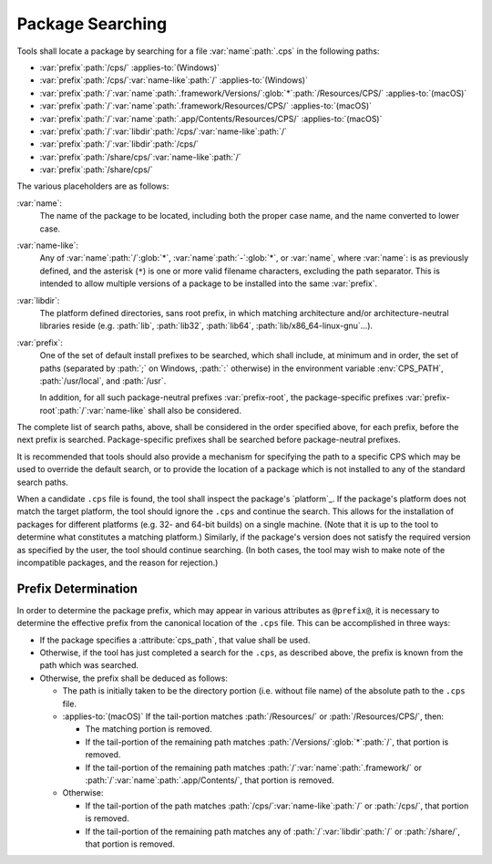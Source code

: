 Package Searching
=================

Tools shall locate a package
by searching for a file
:var:`name`\ :path:`.cps`
in the following paths:

- :var:`prefix`\ :path:`/cps/`
  :applies-to:`(Windows)`

- :var:`prefix`\ :path:`/cps/`\ :var:`name-like`\ :path:`/`
  :applies-to:`(Windows)`

- :var:`prefix`\ :path:`/`\ :var:`name`\ :path:`.framework/Versions/`\
  :glob:`*`\ :path:`/Resources/CPS/`
  :applies-to:`(macOS)`

- :var:`prefix`\ :path:`/`\ :var:`name`\ :path:`.framework/Resources/CPS/`
  :applies-to:`(macOS)`

- :var:`prefix`\ :path:`/`\ :var:`name`\
  :path:`.app/Contents/Resources/CPS/`
  :applies-to:`(macOS)`

- :var:`prefix`\ :path:`/`\ :var:`libdir`\
  :path:`/cps/`\ :var:`name-like`\ :path:`/`

- :var:`prefix`\ :path:`/`\
  :var:`libdir`\ :path:`/cps/`

- :var:`prefix`\ :path:`/share/cps/`\
  :var:`name-like`\ :path:`/`

- :var:`prefix`\ :path:`/share/cps/`

The various placeholders are as follows:

:var:`name`:
  The name of the package to be located,
  including both the proper case name,
  and the name converted to lower case.

:var:`name-like`:
  Any of
  :var:`name`\ :path:`/`\ :glob:`*`,
  :var:`name`\ :path:`-`\ :glob:`*`, or
  :var:`name`,
  where :var:`name`: is as previously defined,
  and the asterisk (``*``) is one or more
  valid filename characters, excluding the path separator.
  This is intended to allow multiple versions of a package
  to be installed into the same :var:`prefix`.

:var:`libdir`:
  The platform defined directories, sans root prefix,
  in which matching architecture
  and/or architecture-neutral libraries reside
  (e.g. :path:`lib`, :path:`lib32`, :path:`lib64`,
  :path:`lib/x86_64-linux-gnu`...).

:var:`prefix`:
  One of the set of default install prefixes to be searched,
  which shall include, at minimum and in order,
  the set of paths (separated by :path:`;` on Windows, :path:`:` otherwise)
  in the environment variable :env:`CPS_PATH`,
  :path:`/usr/local`, and :path:`/usr`.

  In addition,
  for all such package-neutral prefixes :var:`prefix-root`,
  the package-specific prefixes
  :var:`prefix-root`\ :path:`/`\ :var:`name-like`
  shall also be considered.

The complete list of search paths, above,
shall be considered in the order specified above,
for each prefix, before the next prefix is searched.
Package-specific prefixes shall be searched
before package-neutral prefixes.

It is recommended that tools should also provide
a mechanism for specifying the path to a specific CPS
which may be used to override the default search,
or to provide the location of a package
which is not installed to any of the standard search paths.

When a candidate ``.cps`` file is found,
the tool shall inspect the package's `platform`_.
If the package's platform does not match the target platform,
the tool should ignore the ``.cps`` and continue the search.
This allows for the installation of packages for different platforms
(e.g. 32- and 64-bit builds) on a single machine.
(Note that it is up to the tool to determine
what constitutes a matching platform.)
Similarly, if the package's version
does not satisfy the required version
as specified by the user,
the tool should continue searching.
(In both cases, the tool may wish
to make note of the incompatible packages,
and the reason for rejection.)

Prefix Determination
''''''''''''''''''''

In order to determine the package prefix,
which may appear in various attributes as ``@prefix@``,
it is necessary to determine the effective prefix
from the canonical location of the ``.cps`` file.
This can be accomplished in three ways:

- If the package specifies a :attribute:`cps_path`,
  that value shall be used.

- Otherwise, if the tool has just completed a search
  for the ``.cps``, as described above,
  the prefix is known from the path which was searched.

- Otherwise, the prefix shall be deduced as follows:

  - The path is initially taken to be the directory portion
    (i.e. without file name) of the absolute path to the ``.cps`` file.

  - :applies-to:`(macOS)`
    If the tail-portion matches
    :path:`/Resources/` or :path:`/Resources/CPS/`,
    then:

    - The matching portion is removed.

    - If the tail-portion of the remaining path
      matches :path:`/Versions/`\ :glob:`*`\ :path:`/`,
      that portion is removed.

    - If the tail-portion of the remaining path matches
      :path:`/`\ :var:`name`\ :path:`.framework/` or
      :path:`/`\ :var:`name`\ :path:`.app/Contents/`,
      that portion is removed.

  - Otherwise:

    - If the tail-portion of the path matches
      :path:`/cps/`\ :var:`name-like`\ :path:`/` or
      :path:`/cps/`,
      that portion is removed.

    - If the tail-portion of the remaining path matches any of
      :path:`/`\ :var:`libdir`\ :path:`/` or :path:`/share/`,
      that portion is removed.

.. ... .. ... .. ... .. ... .. ... .. ... .. ... .. ... .. ... .. ... .. ... ..

.. kate: hl reStructuredText
